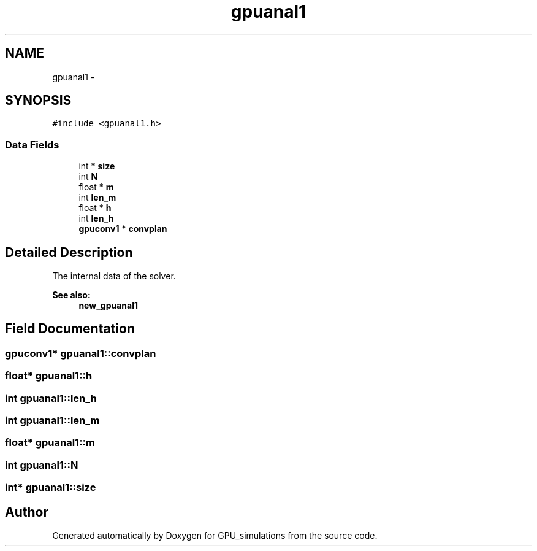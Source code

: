 .TH "gpuanal1" 3 "6 Jul 2010" "GPU_simulations" \" -*- nroff -*-
.ad l
.nh
.SH NAME
gpuanal1 \- 
.SH SYNOPSIS
.br
.PP
.PP
\fC#include <gpuanal1.h>\fP
.SS "Data Fields"

.in +1c
.ti -1c
.RI "int * \fBsize\fP"
.br
.ti -1c
.RI "int \fBN\fP"
.br
.ti -1c
.RI "float * \fBm\fP"
.br
.ti -1c
.RI "int \fBlen_m\fP"
.br
.ti -1c
.RI "float * \fBh\fP"
.br
.ti -1c
.RI "int \fBlen_h\fP"
.br
.ti -1c
.RI "\fBgpuconv1\fP * \fBconvplan\fP"
.br
.in -1c
.SH "Detailed Description"
.PP 
The internal data of the solver. 
.PP
\fBSee also:\fP
.RS 4
\fBnew_gpuanal1\fP 
.RE
.PP

.SH "Field Documentation"
.PP 
.SS "\fBgpuconv1\fP* \fBgpuanal1::convplan\fP"
.SS "float* \fBgpuanal1::h\fP"
.SS "int \fBgpuanal1::len_h\fP"
.SS "int \fBgpuanal1::len_m\fP"
.SS "float* \fBgpuanal1::m\fP"
.SS "int \fBgpuanal1::N\fP"
.SS "int* \fBgpuanal1::size\fP"

.SH "Author"
.PP 
Generated automatically by Doxygen for GPU_simulations from the source code.
